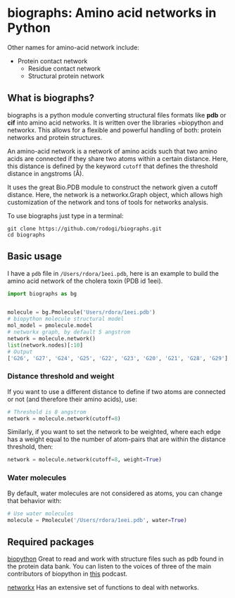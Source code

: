 * biographs: Amino acid networks in Python

	 Other names for amino-acid network include:
	  * Protein contact network
		* Residue contact network
		* Structural protein network

** What is biographs?
		biographs is a python module converting structural files formats like *pdb* or
		*cif* into amino acid networks. It is written over the libraries =biopython and
		networkx. This allows for a flexible and powerful handling of both: protein
		networks and protein structures.
		
		An amino-acid network is a network of amino acids such that two amino acids are connected if
		they share two atoms within a certain distance. Here, this distance is defined by the keyword
		=cutoff= that defines the threshold distance in angstroms (Å).

		It uses the great Bio.PDB module to construct the network given
		a cutoff distance. Here, the network is a networkx.Graph object, which allows
		high customization of the network and tons of tools for networks analysis.

		To use biographs just type in a terminal:

#+begin_src shell
git clone https://github.com/rodogi/biographs.git
cd biographs
#+end_src

** Basic usage


I have a =pdb= file in =/Users/rdora/1eei.pdb=, here is an example to build the amino acid network of
the cholera toxin (PDB id 1eei).

#+begin_src python
import biographs as bg


molecule = bg.Pmolecule('Users/rdora/1eei.pdb')
# biopython molecule structural model
mol_model = pmolecule.model
# networkx graph, by default 5 angstrom
network = molecule.network()
list(network.nodes)[:10]
# Output
['G26', 'G27', 'G24', 'G25', 'G22', 'G23', 'G20', 'G21', 'G28', 'G29']
#+end_src

*** Distance threshold and weight
		If you want to use a different distance to define if two atoms are connected or not (and
		therefore their amino acids), use:
		
#+begin_src python
# Threshold is 8 angstrom
network = molecule.network(cutoff=8)
#+end_src
		
		Similarly, if you want to set the network to be weighted, where each edge has a weight equal to
		the number of atom-pairs that are within the distance threshold, then:

#+begin_src python
network = molecule.network(cutoff=8, weight=True)
#+end_src

*** Water molecules
By default, water molecules are not considered as atoms, you can change that behavior with:

#+begin_src python
# Use water molecules
molecule = Pmolecule('/Users/rdora/1eei.pdb', water=True)
#+end_src

** Required packages

[[http://biopython.org/wiki/Biopython][biopython]]
Great to read and work with structure files such as pdb found in the protein
data bank. You can listen to the voices of three of the main contributors of
biopython in [[https://www.podcastinit.com/biopython-with-peter-cock-wibowo-andrarto-and-tiago-antao-episode-125/][this]] podcast.

[[https://networkx.github.io][networkx]]
Has an extensive set of functions to deal with networks.
